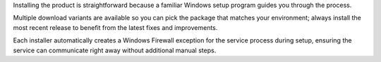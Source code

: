 Installing the product is straightforward because a familiar Windows setup
program guides you through the process.

Multiple download variants are available so you can pick the package that
matches your environment; always install the most recent release to benefit
from the latest fixes and improvements.

Each installer automatically creates a Windows Firewall exception for the
service process during setup, ensuring the service can communicate right away
without additional manual steps.
